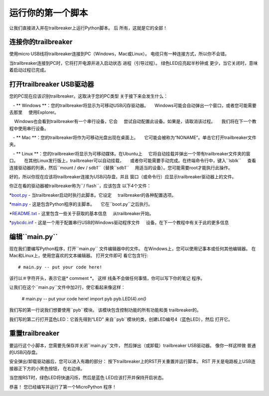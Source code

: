 运行你的第一个脚本
=========================

让我们直接进入并在trailbreaker上运行Python脚本。 后
所有，这就是它的全部！

连接你的trailbreaker
-----------------------

使用micro USB线将trailbreaker连接到PC（Windows，Mac或Linux）。
电缆只有一种连接方式，所以你不会错。

.. image:: img/trailbreaker_usb_micro.jpg

当trailbreaker连接到PC时，它将打开电源并进入启动状态
进程（引导过程）。 绿色LED应亮起半秒钟或
更少，当它关闭时，意味着启动过程已完成。

打开trailbreaker USB驱动器
-----------------------------

您的PC现在应该识别trailbreaker。这取决于您的PC类型
关于接下来会发生什么：

   -  ** Windows **：您的trailbreaker将显示为可移动USB闪存驱动器。
    Windows可能会自动弹出一个窗口，或者您可能需要去那里
    使用Explorer。

    Windows也会看到trailbreaker有一个串行设备，它会
    尝试自动配置此设备。如果是，请取消该过程。
    我们将在下一个教程中使用串行设备。

   -  ** Mac **：您的trailbreaker将作为可移动光盘出现在桌面上。
    它可能会被称为“NONAME”。单击它打开trailbreaker文件夹。

   -  ** Linux **：您的trailbreaker将显示为可移动媒体。在Ubuntu上
    它将自动挂载并弹出一个带有trailbreaker文件夹的窗口。
    在其他Linux发行版上，trailbreaker可以自动挂载，
    或者你可能需要手动完成。在终端命令行中，键入``lsblk``
    查看连接驱动器的列表，然后``mount / dev / sdb1``（替换``sdb1``
    用适当的设备）。您可能需要root才能执行此操作。

好的，所以你现在应该将trailbreaker连接为USB闪存盘，并且
窗口（或命令行）应显示trailbreaker驱动器上的文件。

你正在看的驱动器被trailbreaker称为``/ flash``，应该包含
以下4个文件：

*`boot.py <http://micropython.org/resources/fresh-trailbreaker/boot.py>`_  - 当trailbreaker启动时执行此脚本。它设定
    trailbreaker的各种配置选项。

*`main.py <http://micropython.org/resources/fresh-trailbreaker/main.py>`_  - 这是包含Python程序的主脚本。
    它在``boot.py``之后执行。

*`README.txt <http://micropython.org/resources/fresh-trailbreaker/README.txt>`_  - 这里包含一些关于获取的基本信息
    从trailbreaker开始。

*`pybcdc.inf <http://micropython.org/resources/fresh-trailbreaker/pybcdc.inf>`_  - 这是一个用于配置串行USB的Windows驱动程序文件
    设备。在下一个教程中有关于此的更多信息

编辑``main.py``
-------------------

现在我们要编写Python程序，打开``main.py``
文件编辑器中的文件。 在Windows上，您可以使用记事本或任何其他编辑器。
在Mac和Linux上，使用您喜欢的文本编辑器。 打开文件即可
看它包含1行::

    # main.py -- put your code here!

该行以＃字符开头，表示它是* comment *。 这样
线条不会做任何事情，你可以写下你的笔记
程序。

让我们在这个``main.py``文件中加2行，使它看起来像这样：

    # main.py -- put your code here!
    import pyb
    pyb.LED(4).on()

我们写的第一行说我们想要使用``pyb``模块。
该模块包含控制功能的所有功能和类
trailbreaker的。

我们写的第二行打开蓝色LED：它首先得到“LED”
来自``pyb``模块的类，创建LED编号4（蓝色LED），然后
打开它。

重置trailbreaker
---------------------

要运行这个小脚本，您需要先保存并关闭``main.py``文件，
然后弹出（或卸载）trailbreaker USB驱动器。 像你一样这样做
普通的USB闪存盘。

安全弹出/卸载驱动器后，您可以进入有趣的部分：
按下trailbreaker上的RST开关重置并运行脚本。 RST
开关是电路板上USB连接器正下方的小黑色按钮，
在右边缘。

当您按RST时，绿色LED将快速闪烁，然后是蓝色
LED应该打开并保持开启状态。

恭喜！ 您已经编写并运行了第一个MicroPython
程序！